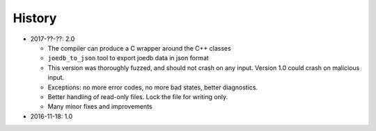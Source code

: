 History
=======

- 2017-??-??: 2.0

  - The compiler can produce a C wrapper around the C++ classes
  - ``joedb_to_json`` tool to export joedb data in json format
  - This version was thoroughly fuzzed, and should not crash on any input. Version 1.0 could crash on malicious input.
  - Exceptions: no more error codes, no more bad states, better diagnostics.
  - Better handling of read-only files. Lock the file for writing only.
  - Many minor fixes and improvements

- 2016-11-18: 1.0
